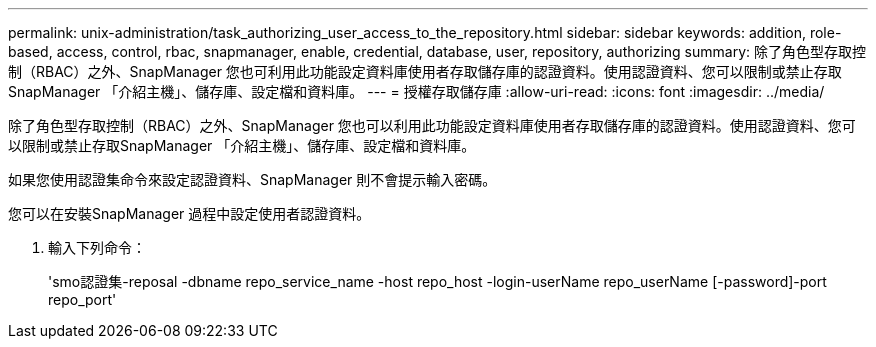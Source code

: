---
permalink: unix-administration/task_authorizing_user_access_to_the_repository.html 
sidebar: sidebar 
keywords: addition, role-based, access, control, rbac, snapmanager, enable, credential, database, user, repository, authorizing 
summary: 除了角色型存取控制（RBAC）之外、SnapManager 您也可利用此功能設定資料庫使用者存取儲存庫的認證資料。使用認證資料、您可以限制或禁止存取SnapManager 「介紹主機」、儲存庫、設定檔和資料庫。 
---
= 授權存取儲存庫
:allow-uri-read: 
:icons: font
:imagesdir: ../media/


[role="lead"]
除了角色型存取控制（RBAC）之外、SnapManager 您也可以利用此功能設定資料庫使用者存取儲存庫的認證資料。使用認證資料、您可以限制或禁止存取SnapManager 「介紹主機」、儲存庫、設定檔和資料庫。

如果您使用認證集命令來設定認證資料、SnapManager 則不會提示輸入密碼。

您可以在安裝SnapManager 過程中設定使用者認證資料。

. 輸入下列命令：
+
'smo認證集-reposal -dbname repo_service_name -host repo_host -login-userName repo_userName [-password]-port repo_port'


